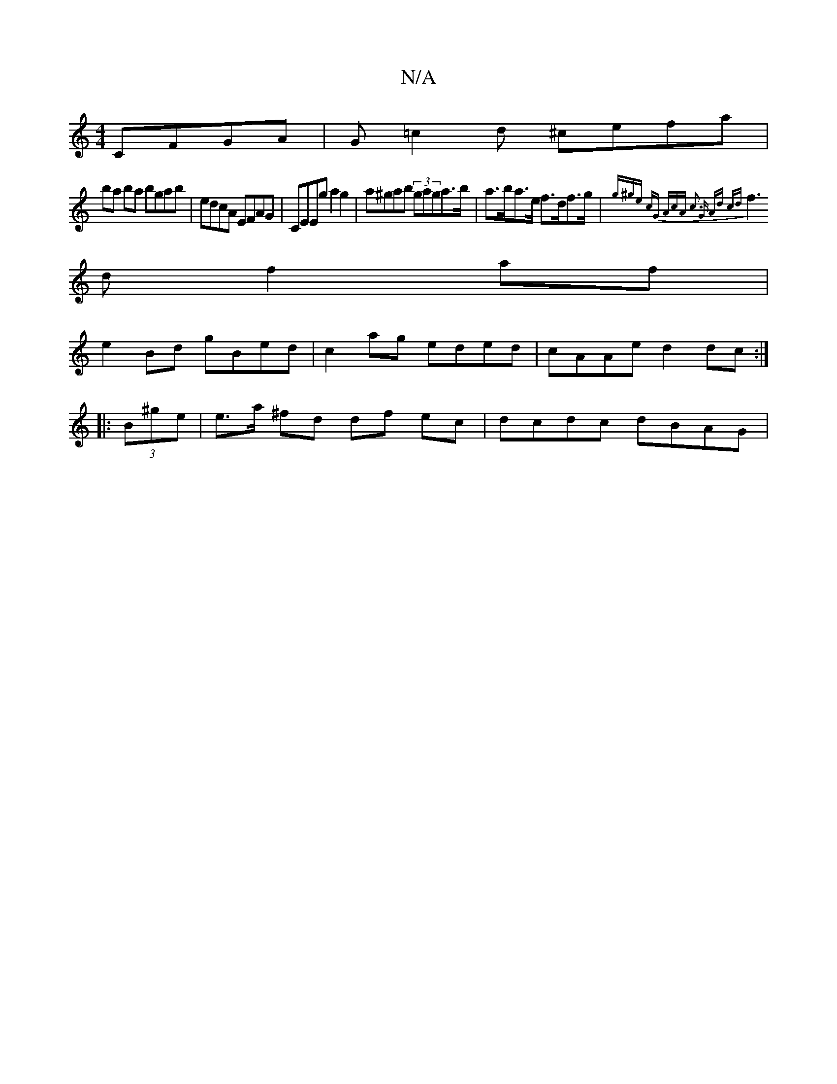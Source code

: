X:1
T:N/A
M:4/4
R:N/A
K:Cmajor
 CFGA | G=c2d ^cefa |
ba ba bgab | edcA EFAG | CEEg a2 g2 | a^gab (3gaga>b|a>ba>e f>df>g|{g^ge) cG (3AcA | c3 G Ad cd|
f3d f2af|
e2 Bd gBed|c2ag eded|cAAe d2dc:|
|: (3B^ge|e>a ^fd df ec | dcdc dBAG | 